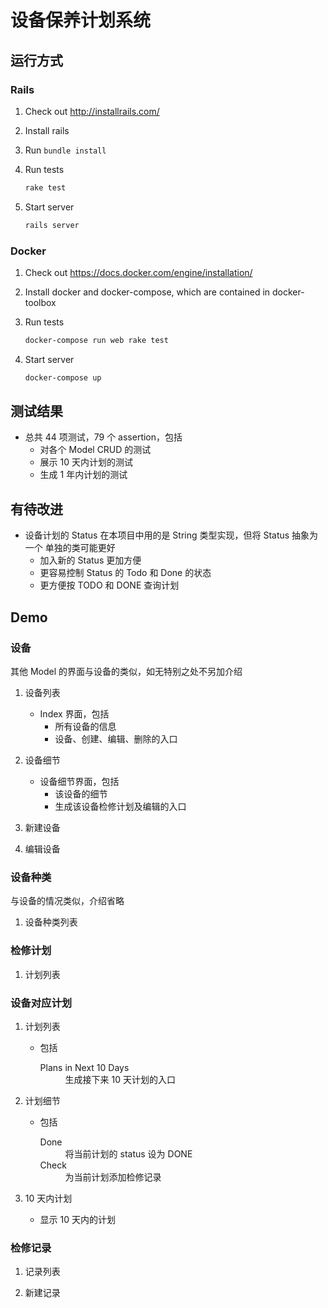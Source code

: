 * 设备保养计划系统
** 运行方式
*** Rails
    1. Check out http://installrails.com/
    2. Install rails
    3. Run ~bundle install~
    4. Run tests
       #+BEGIN_SRC sh
         rake test
       #+END_SRC
    5. Start server
       #+BEGIN_SRC sh
         rails server
       #+END_SRC
*** Docker
    1. Check out https://docs.docker.com/engine/installation/
    2. Install docker and docker-compose, which are contained in docker-toolbox
    3. Run tests
       #+BEGIN_SRC sh
         docker-compose run web rake test
       #+END_SRC
    4. Start server
       #+BEGIN_SRC sh
         docker-compose up
       #+END_SRC
** 测试结果
   #+ATTR_HTML: :width 50%
   [[./readme_img/tests.png]]
   - 总共 44 项测试，79 个 assertion，包括
     - 对各个 Model CRUD 的测试
     - 展示  10 天内计划的测试
     - 生成 1 年内计划的测试
** 有待改进
   - 设备计划的 Status 在本项目中用的是 String 类型实现，但将 Status 抽象为一个
     单独的类可能更好
     - 加入新的 Status 更加方便
     - 更容易控制 Status 的 Todo 和 Done 的状态
     - 更方便按 TODO 和 DONE 查询计划
** Demo
*** 设备
    其他 Model 的界面与设备的类似，如无特别之处不另加介绍
**** 设备列表
     #+ATTR_HTML: :width 50%
     [[./readme_img/devices.index.png]]

     - Index 界面，包括
       - 所有设备的信息
       - 设备、创建、编辑、删除的入口
**** 设备细节
     #+ATTR_HTML: :width 50%
     [[./readme_img/devices.show.png]]

     - 设备细节界面，包括
       - 该设备的细节
       - 生成该设备检修计划及编辑的入口
**** 新建设备
     #+ATTR_HTML: :width 50%
     [[./readme_img/devices.new.png]]
**** 编辑设备
     #+ATTR_HTML: :width 50%
     [[./readme_img/devices.edit.png]]
*** 设备种类
    与设备的情况类似，介绍省略
**** 设备种类列表
     #+ATTR_HTML: :width 50%
     [[./readme_img/device_types.index.png]]
*** 检修计划
**** 计划列表
     #+ATTR_HTML: :width 50%
     [[./readme_img/check_plans.index.png]]
*** 设备对应计划
**** 计划列表
     #+ATTR_HTML: :width 50%
     [[./readme_img/device_plans.index.png]]

     - 包括
       - Plans in Next 10 Days :: 生成接下来 10 天计划的入口
**** 计划细节
     #+ATTR_HTML: :width 50%
     [[./readme_img/device_plans.show.png]]

     - 包括
       - Done :: 将当前计划的 status 设为 DONE
       - Check :: 为当前计划添加检修记录
**** 10 天内计划
     #+ATTR_HTML: :width 50%
     [[./readme_img/device_plans.next_10_days.png]]
     - 显示 10 天内的计划
*** 检修记录
**** 记录列表
     #+ATTR_HTML: :width 50%
     [[./readme_img/check_records.index.png]]
**** 新建记录
     #+ATTR_HTML: :width 50%
     [[./readme_img/check_records.new.png]]
